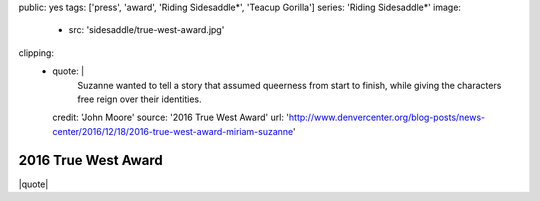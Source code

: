 public: yes
tags: ['press', 'award', 'Riding Sidesaddle*', 'Teacup Gorilla']
series: 'Riding Sidesaddle*'
image:
  - src: 'sidesaddle/true-west-award.jpg'
clipping:
  - quote: |
      Suzanne wanted to tell a story that
      assumed queerness from start to finish,
      while giving the characters free reign over their identities.
    credit: 'John Moore'
    source: '2016 True West Award'
    url: 'http://www.denvercenter.org/blog-posts/news-center/2016/12/18/2016-true-west-award-miriam-suzanne'


2016 True West Award
====================

|quote|

.. _Buntport Theater: http://buntport.com/
.. _10 Myths on the Proper Application of Beauty Products: /2016/03/04/10-myths/
.. _`Riding SideSaddle*`: /2015/04/02/sidesaddle/

.. |quote| raw:: html

  <blockquote>
  <p>
    Suzanne wanted to tell a story that
  assumed queerness from start to finish,
  while giving the characters free reign over their identities.
  </p>
  <cite>
    — John Moore,
    <a href="http://www.denvercenter.org/blog-posts/news-center/2016/12/18/2016-true-west-award-miriam-suzanne">2016 True West Award</a>
  </cite>
  </blockquote>

  <a class="btn" href="http://www.denvercenter.org/blog-posts/news-center/2016/12/18/2016-true-west-award-miriam-suzanne">
    Read the article
  </a>
